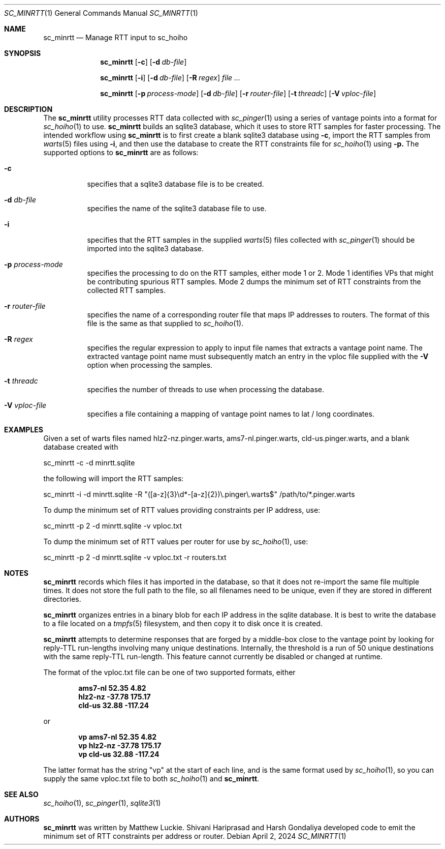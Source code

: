 .\"
.\" sc_minrtt.1
.\"
.\" Author: Matthew Luckie <mjl@luckie.org.nz>
.\"
.\" Copyright (c) 2024 The Regents of the University of California
.\"               All rights reserved
.\"
.\" $Id: sc_minrtt.1,v 1.1 2024/07/09 22:05:41 mjl Exp $
.\"
.Dd April 2, 2024
.Dt SC_MINRTT 1
.Os
.Sh NAME
.Nm sc_minrtt
.Nd Manage RTT input to sc_hoiho
.Sh SYNOPSIS
.Nm
.Bk -words
.Op Fl c
.Op Fl d Ar db-file
.Ek
.Pp
.Nm
.Bk -words
.Op Fl i
.Op Fl d Ar db-file
.Op Fl R Ar regex
.Ar
.Ek
.Pp
.Nm
.Bk -words
.Op Fl p Ar process-mode
.Op Fl d Ar db-file
.Op Fl r Ar router-file
.Op Fl t Ar threadc
.Op Fl V Ar vploc-file
.Ek
.\""""""""""""
.Sh DESCRIPTION
The
.Nm
utility processes RTT data collected with
.Xr sc_pinger 1
using a series of vantage points into a format for
.Xr sc_hoiho 1
to use.
.Nm
builds an sqlite3
database, which it uses to store RTT samples for faster processing.
The intended workflow using
.Nm
is to first create a blank sqlite3 database using
.Fl c ,
import the RTT samples from
.Xr warts 5
files using
.Fl i ,
and then use the database to create the RTT constraints file for
.Xr sc_hoiho 1
using
.Fl p.
The supported options to
.Nm
are as follows:
.Bl -tag -width Ds
.It Fl c
specifies that a sqlite3 database file is to be created.
.It Fl d Ar db-file
specifies the name of the sqlite3 database file to use.
.It Fl i
specifies that the RTT samples in the supplied
.Xr warts 5
files collected with
.Xr sc_pinger 1
should be imported into the sqlite3 database.
.It Fl p Ar process-mode
specifies the processing to do on the RTT samples, either
mode 1 or 2.  Mode 1 identifies VPs that might be contributing
spurious RTT samples.  Mode 2 dumps the minimum set of RTT
constraints from the collected RTT samples.
.It Fl r Ar router-file
specifies the name of a corresponding router file that maps IP
addresses to routers.
The format of this file is the same as that supplied to
.Xr sc_hoiho 1 .
.It Fl R Ar regex
specifies the regular expression to apply to input file names that
extracts a vantage point name.  The extracted vantage point name
must subsequently match an entry in the vploc file supplied with
the
.Fl V
option when processing the samples.
.It Fl t Ar threadc
specifies the number of threads to use when processing the database.
.It Fl V Ar vploc-file
specifies a file containing a mapping of vantage point names to lat /
long coordinates.
.El
.\""""""""""""
.Sh EXAMPLES
Given a set of warts files named hlz2-nz.pinger.warts,
ams7-nl.pinger.warts, cld-us.pinger.warts, and a blank database
created with
.Pp
sc_minrtt -c -d minrtt.sqlite
.Pp
the following will import the RTT samples:
.Pp
sc_minrtt -i -d minrtt.sqlite -R "([a-z]{3}\\d*-[a-z]{2})\\.pinger\\.warts$" /path/to/*.pinger.warts
.Pp
To dump the minimum set of RTT values providing constraints per IP address, use:
.Pp
sc_minrtt -p 2 -d minrtt.sqlite -v vploc.txt
.Pp
To dump the minimum set of RTT values per router for use by
.Xr sc_hoiho 1 ,
use:
.Pp
sc_minrtt -p 2 -d minrtt.sqlite -v vploc.txt -r routers.txt
.Pp
.\""""""""""""
.Sh NOTES
.Nm
records which files it has imported in the database, so that it does
not re-import the same file multiple times.  It does not store the
full path to the file, so all filenames need to be unique, even if
they are stored in different directories.
.Pp
.Nm
organizes entries in a binary blob for each IP address in the sqlite
database.  It is best to write the database to a file located on a
.Xr tmpfs 5
filesystem, and then copy it to disk once it is created.
.Pp
.Nm
attempts to determine responses that are forged by a middle-box close
to the vantage point by looking for reply-TTL run-lengths involving
many unique destinations.  Internally, the threshold is a run of 50
unique destinations with the same reply-TTL run-length.  This feature
cannot currently be disabled or changed at runtime.
.Pp
The format of the vploc.txt file can be one of two supported formats,
either
.Pp
.Dl ams7-nl 52.35 4.82
.Dl hlz2-nz -37.78 175.17
.Dl cld-us 32.88 -117.24
.Pp
or
.Pp
.Dl vp ams7-nl 52.35 4.82
.Dl vp hlz2-nz -37.78 175.17
.Dl vp cld-us 32.88 -117.24
.Pp
The latter format has the string "vp" at the start of each line, and
is the same format used by
.Xr sc_hoiho 1 ,
so you can supply the same vploc.txt file to both
.Xr sc_hoiho 1
and
.Nm .
.Sh SEE ALSO
.Xr sc_hoiho 1 ,
.Xr sc_pinger 1 ,
.Xr sqlite3 1
.Sh AUTHORS
.Nm
was written by Matthew Luckie.
Shivani Hariprasad and Harsh Gondaliya developed code to emit the
minimum set of RTT constraints per address or router.
